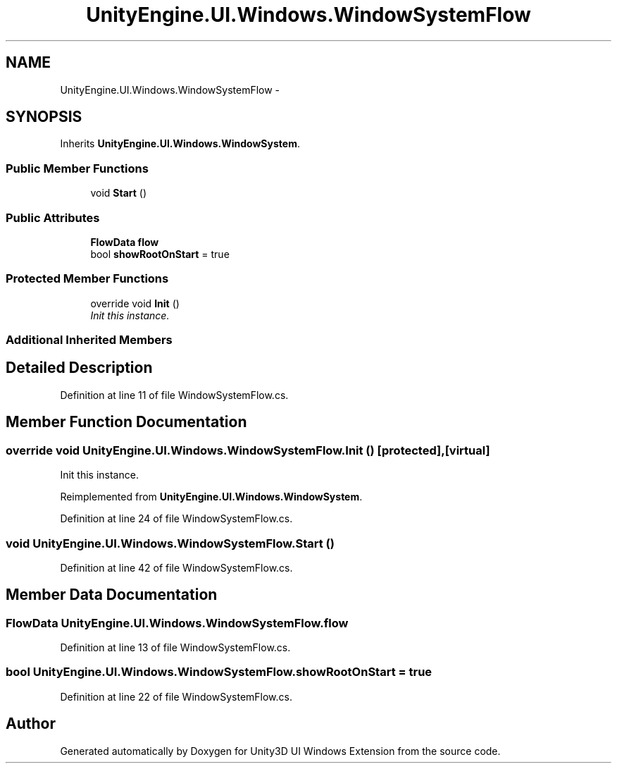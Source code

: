 .TH "UnityEngine.UI.Windows.WindowSystemFlow" 3 "Fri Apr 3 2015" "Version version 0.8a" "Unity3D UI Windows Extension" \" -*- nroff -*-
.ad l
.nh
.SH NAME
UnityEngine.UI.Windows.WindowSystemFlow \- 
.SH SYNOPSIS
.br
.PP
.PP
Inherits \fBUnityEngine\&.UI\&.Windows\&.WindowSystem\fP\&.
.SS "Public Member Functions"

.in +1c
.ti -1c
.RI "void \fBStart\fP ()"
.br
.in -1c
.SS "Public Attributes"

.in +1c
.ti -1c
.RI "\fBFlowData\fP \fBflow\fP"
.br
.ti -1c
.RI "bool \fBshowRootOnStart\fP = true"
.br
.in -1c
.SS "Protected Member Functions"

.in +1c
.ti -1c
.RI "override void \fBInit\fP ()"
.br
.RI "\fIInit this instance\&. \fP"
.in -1c
.SS "Additional Inherited Members"
.SH "Detailed Description"
.PP 
Definition at line 11 of file WindowSystemFlow\&.cs\&.
.SH "Member Function Documentation"
.PP 
.SS "override void UnityEngine\&.UI\&.Windows\&.WindowSystemFlow\&.Init ()\fC [protected]\fP, \fC [virtual]\fP"

.PP
Init this instance\&. 
.PP
Reimplemented from \fBUnityEngine\&.UI\&.Windows\&.WindowSystem\fP\&.
.PP
Definition at line 24 of file WindowSystemFlow\&.cs\&.
.SS "void UnityEngine\&.UI\&.Windows\&.WindowSystemFlow\&.Start ()"

.PP
Definition at line 42 of file WindowSystemFlow\&.cs\&.
.SH "Member Data Documentation"
.PP 
.SS "\fBFlowData\fP UnityEngine\&.UI\&.Windows\&.WindowSystemFlow\&.flow"

.PP
Definition at line 13 of file WindowSystemFlow\&.cs\&.
.SS "bool UnityEngine\&.UI\&.Windows\&.WindowSystemFlow\&.showRootOnStart = true"

.PP
Definition at line 22 of file WindowSystemFlow\&.cs\&.

.SH "Author"
.PP 
Generated automatically by Doxygen for Unity3D UI Windows Extension from the source code\&.
